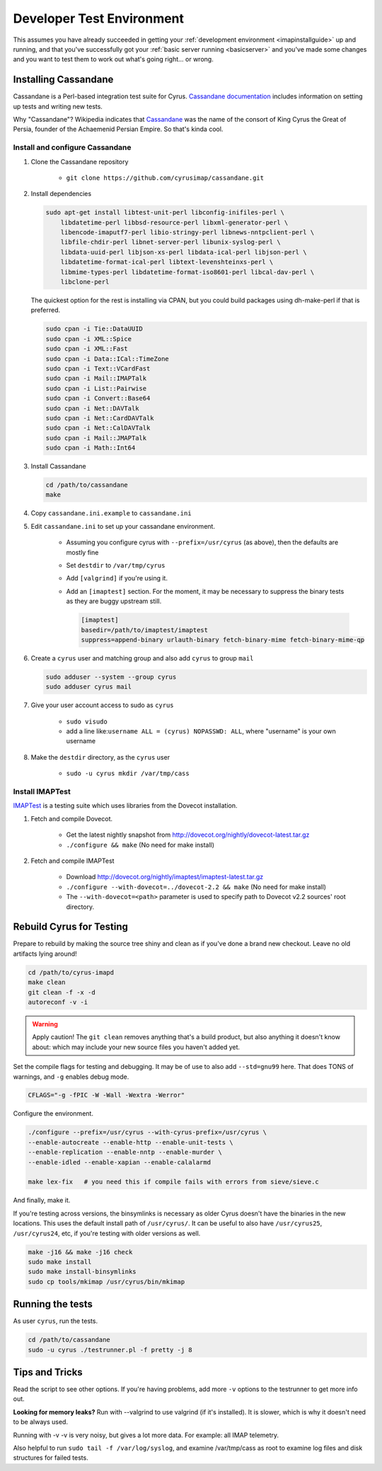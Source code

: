 .. _developer-testing:

==========================
Developer Test Environment
==========================

This assumes you have already succeeded in getting your :ref:`development environment <imapinstallguide>` up and running, and that you've successfully got your :ref:`basic server running <basicserver>` and you've made some changes and you want to test them to work out what's going right... or wrong.

.. _imapinstallguide_cassandane:

Installing Cassandane
=====================

Cassandane is a Perl-based integration test suite for Cyrus. `Cassandane documentation <https://github.com/cyrusimap/cassandane/tree/master/doc>`_ includes information on setting up tests and writing new tests.

Why "Cassandane"? Wikipedia indicates that Cassandane_ was the name of
the consort of King Cyrus the Great of Persia, founder of the Achaemenid
Persian Empire.  So that's kinda cool.

.. _Cassandane: https://en.wikipedia.org/wiki/Cassandane

Install and configure Cassandane
--------------------------------

1. Clone the Cassandane repository

    * ``git clone https://github.com/cyrusimap/cassandane.git``

2. Install dependencies

   .. code-block:: bash

        sudo apt-get install libtest-unit-perl libconfig-inifiles-perl \
            libdatetime-perl libbsd-resource-perl libxml-generator-perl \
            libencode-imaputf7-perl libio-stringy-perl libnews-nntpclient-perl \
            libfile-chdir-perl libnet-server-perl libunix-syslog-perl \
            libdata-uuid-perl libjson-xs-perl libdata-ical-perl libjson-perl \
            libdatetime-format-ical-perl libtext-levenshteinxs-perl \
            libmime-types-perl libdatetime-format-iso8601-perl libcal-dav-perl \
            libclone-perl

   The quickest option for the rest is installing via CPAN, but you could build
   packages using dh-make-perl if that is preferred.

   .. code-block:: bash

        sudo cpan -i Tie::DataUUID
        sudo cpan -i XML::Spice
        sudo cpan -i XML::Fast
        sudo cpan -i Data::ICal::TimeZone
        sudo cpan -i Text::VCardFast
        sudo cpan -i Mail::IMAPTalk
        sudo cpan -i List::Pairwise
        sudo cpan -i Convert::Base64
        sudo cpan -i Net::DAVTalk
        sudo cpan -i Net::CardDAVTalk
        sudo cpan -i Net::CalDAVTalk
        sudo cpan -i Mail::JMAPTalk
        sudo cpan -i Math::Int64

3. Install Cassandane

   .. code-block:: bash

    cd /path/to/cassandane
    make

4. Copy ``cassandane.ini.example`` to ``cassandane.ini``

5. Edit ``cassandane.ini`` to set up your cassandane environment.

    * Assuming you configure cyrus with ``--prefix=/usr/cyrus`` (as above), then the defaults are mostly fine
    * Set ``destdir`` to ``/var/tmp/cyrus``
    * Add ``[valgrind]`` if you're using it.
    * Add an ``[imaptest]`` section.  For the moment, it may be necessary to
      suppress the binary tests as they are buggy upstream still.

      .. code-block:: ini

            [imaptest]
            basedir=/path/to/imaptest/imaptest
            suppress=append-binary urlauth-binary fetch-binary-mime fetch-binary-mime-qp

6. Create a ``cyrus`` user and matching group and also add ``cyrus`` to group ``mail``

   .. code-block:: bash

        sudo adduser --system --group cyrus
        sudo adduser cyrus mail

7. Give your user account access to sudo as ``cyrus``

    * ``sudo visudo``
    * add a line like:``username ALL = (cyrus) NOPASSWD: ALL``, where "username" is your own username

8. Make the ``destdir`` directory, as the ``cyrus`` user

    * ``sudo -u cyrus mkdir /var/tmp/cass``

Install IMAPTest
----------------

IMAPTest_ is a testing suite which uses libraries from the Dovecot installation.

1. Fetch and compile Dovecot.

    * Get the latest nightly snapshot from http://dovecot.org/nightly/dovecot-latest.tar.gz
    * ``./configure && make`` (No need for make install)

2. Fetch and compile IMAPTest

    * Download http://dovecot.org/nightly/imaptest/imaptest-latest.tar.gz
    * ``./configure --with-dovecot=../dovecot-2.2 && make`` (No need for make install)
    * The ``--with-dovecot=<path>`` parameter is used to specify path to Dovecot v2.2 sources' root directory.

.. _IMAPTest: http://www.imapwiki.org/ImapTest

Rebuild Cyrus for Testing
=========================

Prepare to rebuild by making the source tree shiny and clean as if you've done a brand new checkout. Leave no old artifacts lying around!

.. code-block:: bash

    cd /path/to/cyrus-imapd
    make clean
    git clean -f -x -d
    autoreconf -v -i

.. warning::
    Apply caution! The ``git clean`` removes anything that's a build product, but also anything it doesn't know about: which may include your new source files you haven't added yet.

Set the compile flags for testing and debugging. It may be of use to also add ``--std=gnu99`` here.  That does TONS of warnings, and ``-g`` enables debug mode.

.. code-block:: bash

    CFLAGS="-g -fPIC -W -Wall -Wextra -Werror"

Configure the environment.

.. code-block:: bash

    ./configure --prefix=/usr/cyrus --with-cyrus-prefix=/usr/cyrus \
    --enable-autocreate --enable-http --enable-unit-tests \
    --enable-replication --enable-nntp --enable-murder \
    --enable-idled --enable-xapian --enable-calalarmd

    make lex-fix   # you need this if compile fails with errors from sieve/sieve.c

And finally, make it.

If you're testing across versions, the binsymlinks is necessary as older Cyrus doesn't have the binaries in the new locations. This uses the default install path of ``/usr/cyrus/``. It can be useful to also have ``/usr/cyrus25``, ``/usr/cyrus24``, etc, if you're testing with older versions as well.

.. code-block:: bash

    make -j16 && make -j16 check
    sudo make install
    sudo make install-binsymlinks
    sudo cp tools/mkimap /usr/cyrus/bin/mkimap


Running the tests
=================

As user ``cyrus``, run the tests.

.. code-block:: bash

    cd /path/to/cassandane
    sudo -u cyrus ./testrunner.pl -f pretty -j 8

Tips and Tricks
===============

Read the script to see other options. If you're having problems, add more ``-v`` options to the testrunner to get more info out.

**Looking for memory leaks?** Run with --valgrind to use valgrind (if it's installed). It is slower, which is why it doesn't need to be always used.

Running with -v -v is very noisy, but gives a lot more data.  For example: all IMAP telemetry.

Also helpful to run ``sudo tail -f /var/log/syslog``, and examine  /var/tmp/cass as root to examine log files and disk structures for failed tests.
